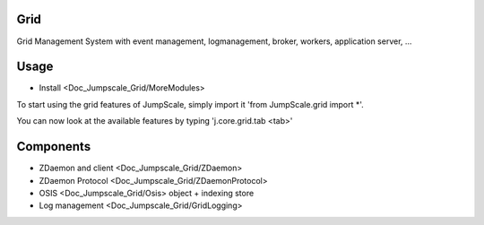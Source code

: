 

Grid
====


Grid Management System with event management, logmanagement, broker, workers, application server, ...


Usage
=====


* Install <Doc_Jumpscale_Grid/MoreModules>


To start using the grid features of JumpScale, simply import it 'from JumpScale.grid import *'.

You can now look at the available features by typing 'j.core.grid.tab <tab>'


Components
==========


* ZDaemon and client <Doc_Jumpscale_Grid/ZDaemon>
* ZDaemon Protocol <Doc_Jumpscale_Grid/ZDaemonProtocol>
* OSIS <Doc_Jumpscale_Grid/Osis> object + indexing store
* Log management <Doc_Jumpscale_Grid/GridLogging>
